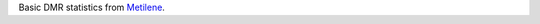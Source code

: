 Basic DMR statistics from `Metilene <http://legacy.bioinf.uni-leipzig.de/Software/metilene/Manual/#filter_output_file_and_plot_basic_dmr_statistics>`_.